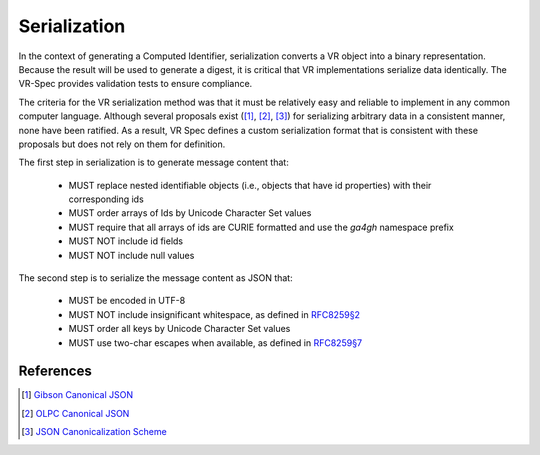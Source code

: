.. _serialization:

Serialization
@@@@@@@@@@@@@

In the context of generating a Computed Identifier, serialization
converts a VR object into a binary representation.  Because the result
will be used to generate a digest, it is critical that VR
implementations serialize data identically.  The VR-Spec provides
validation tests to ensure compliance.

The criteria for the VR serialization method was that it must be
relatively easy and reliable to implement in any common computer
language.  Although several proposals exist ([1]_, [2]_, [3]_) for
serializing arbitrary data in a consistent manner, none have been
ratified. As a result, VR Spec defines a custom serialization format
that is consistent with these proposals but does not rely on them for
definition.

The first step in serialization is to generate message content that:

    * MUST replace nested identifiable objects (i.e., objects that
      have id properties) with their corresponding ids
    * MUST order arrays of Ids by Unicode Character Set values
    * MUST require that all arrays of ids are CURIE formatted and use the
      `ga4gh` namespace prefix
    * MUST NOT include id fields
    * MUST NOT include null values


The second step is to serialize the message content as JSON that:

    * MUST be encoded in UTF-8
    * MUST NOT include insignificant whitespace, as defined in `RFC8259§2
      <https://tools.ietf.org/html/rfc8259#section-2>`__
    * MUST order all keys by Unicode Character Set values
    * MUST use two-char escapes when available, as defined in `RFC8259§7
      <https://tools.ietf.org/html/rfc8259#section-7>`__



References
$$$$$$$$$$

.. [1] `Gibson Canonical JSON <http://gibson042.github.io/canonicaljson-spec/>`__
.. [2] `OLPC Canonical JSON <http://wiki.laptop.org/go/Canonical_JSON>`__
.. [3] `JSON Canonicalization Scheme <https://tools.ietf.org/html/draft-rundgren-json-canonicalization-scheme-05>`__
       
